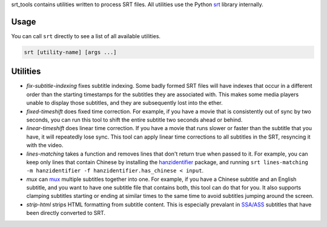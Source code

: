 srt_tools contains utilities written to process SRT files. All utilities use
the Python srt_ library internally.

.. _srt: https://github.com/cdown/srt

Usage
-----

You can call ``srt`` directly to see a list of all available utilities.

.. code::

    srt [utility-name] [args ...]

Utilities
---------

- *fix-subtitle-indexing* fixes subtitle indexing. Some badly formed SRT files
  will have indexes that occur in a different order than the starting
  timestamps for the subtitles they are associated with. This makes some media
  players unable to display those subtitles, and they are subsequently lost
  into the ether.
- *fixed-timeshift* does fixed time correction. For example, if you have a
  movie that is consistently out of sync by two seconds, you can run this tool
  to shift the entire subtitle two seconds ahead or behind.
- *linear-timeshift* does linear time correction. If you have a movie that
  runs slower or faster than the subtitle that you have, it will repeatedly
  lose sync. This tool can apply linear time corrections to all subtitles in
  the SRT, resyncing it with the video.
- *lines-matching* takes a function and removes lines that don't return true
  when passed to it. For example, you can keep only lines that contain Chinese
  by installing the hanzidentifier_ package, and running ``srt lines-matching
  -m hanzidentifier -f hanzidentifier.has_chinese < input``.
- *mux* can mux_ multiple subtitles together into one. For example, if you
  have a Chinese subtitle and an English subtitle, and you want to have one
  subtitle file that contains both, this tool can do that for you. It also
  supports clamping subtitles starting or ending at similar times to the same
  time to avoid subtitles jumping around the screen.
- *strip-html* strips HTML formatting from subtitle content. This is especially
  prevalant in `SSA/ASS`_ subtitles that have been directly converted to SRT.

.. _mux: https://en.wikipedia.org/wiki/Multiplexing
.. _`SSA/ASS`: https://en.wikipedia.org/wiki/SubStation_Alpha
.. _hanzidentifier: https://github.com/tsroten/hanzidentifier
